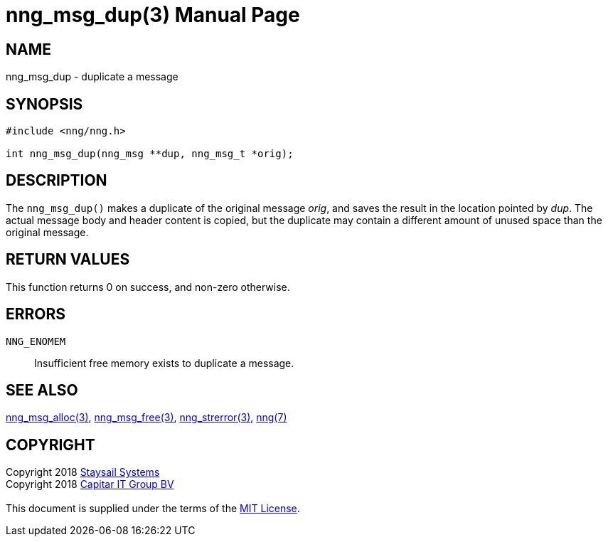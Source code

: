 = nng_msg_dup(3)
:doctype: manpage
:manmanual: nng
:mansource: nng
:manvolnum: 3
:copyright: Copyright 2018 mailto:info@staysail.tech[Staysail Systems, Inc.] + \
            Copyright 2018 mailto:info@capitar.com[Capitar IT Group BV] + \
            {blank} + \
            This document is supplied under the terms of the \
            https://opensource.org/licenses/MIT[MIT License].

== NAME

nng_msg_dup - duplicate a message

== SYNOPSIS

[source, c]
-----------
#include <nng/nng.h>

int nng_msg_dup(nng_msg **dup, nng_msg_t *orig);
-----------

== DESCRIPTION

The `nng_msg_dup()` makes a duplicate of the original message _orig_, and
saves the result in the location pointed by _dup_.  The actual message
body and header content is copied, but the duplicate may contain a
different amount of unused space than the original message.

== RETURN VALUES

This function returns 0 on success, and non-zero otherwise.

== ERRORS

`NNG_ENOMEM`:: Insufficient free memory exists to duplicate a message.

== SEE ALSO

<<nng_msg_alloc#,nng_msg_alloc(3)>>,
<<nng_msg_free#,nng_msg_free(3)>>,
<<nng_strerror#,nng_strerror(3)>>,
<<nng#,nng(7)>>

== COPYRIGHT

{copyright}